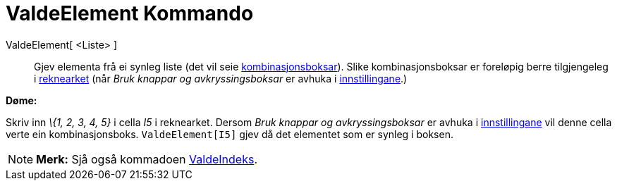 = ValdeElement Kommando
:page-en: commands/SelectedElement
ifdef::env-github[:imagesdir: /nn/modules/ROOT/assets/images]

ValdeElement[ <Liste> ]::
  Gjev elementa frå ei synleg liste (det vil seie xref:/Handlingsobjekt.adoc[kombinasjonsboksar]). Slike
  kombinasjonsboksar er foreløpig berre tilgjengeleg i xref:/Rekneark.adoc[reknearket] (når _Bruk knappar og
  avkryssingsboksar_ er avhuka i xref:/Dialogboks_for_eigenskapar.adoc[innstillingane].)

[EXAMPLE]
====

*Døme:*

Skriv inn _\{1, 2, 3, 4, 5}_ i cella _I5_ i reknearket. Dersom _Bruk knappar og avkryssingsboksar_ er avhuka i
xref:/Dialogboks_for_eigenskapar.adoc[innstillingane] vil denne cella verte ein kombinasjonsboks. `++ValdeElement[I5]++`
gjev då det elementet som er synleg i boksen.

====

[NOTE]
====

*Merk:* Sjå også kommadoen xref:/commands/ValdeIndeks.adoc[ValdeIndeks].

====
